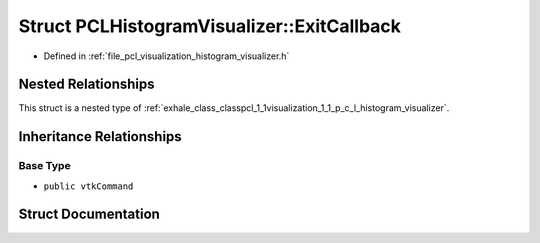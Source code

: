 .. _exhale_struct_structpcl_1_1visualization_1_1_p_c_l_histogram_visualizer_1_1_exit_callback:

Struct PCLHistogramVisualizer::ExitCallback
===========================================

- Defined in :ref:`file_pcl_visualization_histogram_visualizer.h`


Nested Relationships
--------------------

This struct is a nested type of :ref:`exhale_class_classpcl_1_1visualization_1_1_p_c_l_histogram_visualizer`.


Inheritance Relationships
-------------------------

Base Type
*********

- ``public vtkCommand``


Struct Documentation
--------------------


.. doxygenstruct:: pcl::visualization::PCLHistogramVisualizer::ExitCallback
   :members:
   :protected-members:
   :undoc-members:
